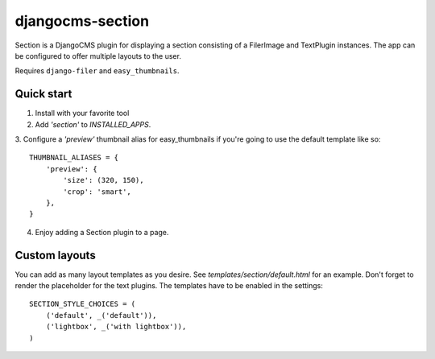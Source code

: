 =================
djangocms-section
=================

Section is a DjangoCMS plugin for displaying a section consisting of a FilerImage and TextPlugin instances.
The app can be configured to offer multiple layouts to the user.

Requires ``django-filer`` and ``easy_thumbnails``.

Quick start
-----------
1. Install with your favorite tool
2. Add `'section'` to `INSTALLED_APPS`.
3. Configure a `'preview'` thumbnail alias for easy_thumbnails if you're going to use the default template like so:
::

    THUMBNAIL_ALIASES = {
        'preview': {
            'size': (320, 150),
            'crop': 'smart',
        },
    }

4. Enjoy adding a Section plugin to a page.

Custom layouts
--------------
You can add as many layout templates as you desire. See `templates/section/default.html` for an example.
Don't forget to render the placeholder for the text plugins.
The templates have to be enabled in the settings::
    SECTION_STYLE_CHOICES = (
        ('default', _('default')),
        ('lightbox', _('with lightbox')),
    )
